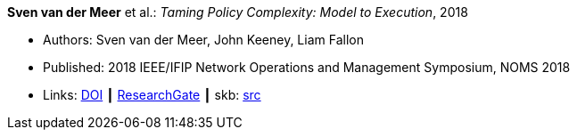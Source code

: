 *Sven van der Meer* et al.: _Taming Policy Complexity: Model to Execution_, 2018

* Authors: Sven van der Meer, John Keeney, Liam Fallon
* Published: 2018 IEEE/IFIP Network Operations and Management Symposium, NOMS 2018
* Links:
       link:https://doi.org/10.1109/NOMS.2018.8406172[DOI]
    ┃ link:https://www.researchgate.net/publication/325057975_Taming_Policy_Complexity_Model_to_Execution[ResearchGate]
    ┃ skb: link:https://github.com/vdmeer/skb/tree/master/library/inproceedings/2010/vandermeer-2018-noms-a.adoc[src]
ifdef::local[]
    ┃ link:/library/inproceedings/2010/vandermeer-2018-noms-a.pdf[PDF]
    ┃ link:/library/inproceedings/2010/vandermeer-2018-noms-a.pptx[PPTX]
    ┃ link:/library/inproceedings/2010/vandermeer-2018-noms-a.7z[7z]
endif::[]


